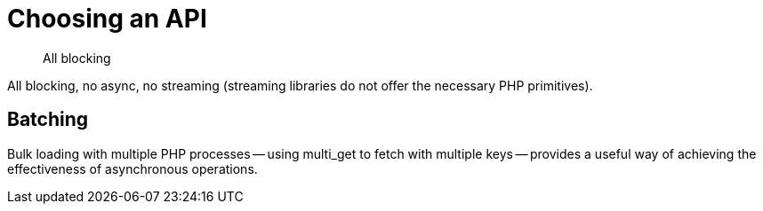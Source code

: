 = Choosing an API
:navtitle: Choosing an API
:page-topic-type: howto
:page-aliases: ROOT:async-programming,ROOT:batching-operations

[abstract]
All blocking


All blocking, no async, no streaming (streaming libraries do not offer the necessary PHP primitives).

== Batching

Bulk loading with multiple PHP processes -- using multi_get to fetch with multiple keys -- provides a useful way of achieving the effectiveness of asynchronous operations.

// performance notes

// code samples



